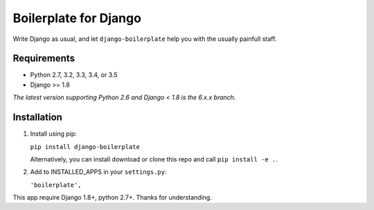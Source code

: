 ======================
Boilerplate for Django
======================

Write Django as usual, and let ``django-boilerplate`` help you with the usually painfull staff.


.. image:: https://img.shields.io/travis/cubope/django-boilerplate/master.svg
    :target: https://travis-ci.org/cubope/django-boilerplate

.. image:: https://img.shields.io/coveralls/cubope/django-boilerplate/master.svg
  :target: https://coveralls.io/r/cubope/django-boilerplate?branch=master

.. image:: https://img.shields.io/pypi/v/django-boilerplate.svg
    :target: https://pypi.python.org/pypi/django-boilerplate
    :alt: Latest PyPI version

.. image:: https://img.shields.io/pypi/dm/django-boilerplate.svg
    :target: https://pypi.python.org/pypi/django-boilerplate
    :alt: Number of PyPI downloads per month


Requirements
------------

- Python 2.7, 3.2, 3.3, 3.4, or 3.5
- Django >= 1.8

*The latest version supporting Python 2.6 and Django < 1.8 is the 6.x.x branch.*


Installation
------------

1. Install using pip:

   ``pip install django-boilerplate``

   Alternatively, you can install download or clone this repo and call ``pip install -e .``.

2. Add to INSTALLED_APPS in your ``settings.py``:

   ``'boilerplate',``

This app require Django 1.8+, python 2.7+. Thanks for understanding.